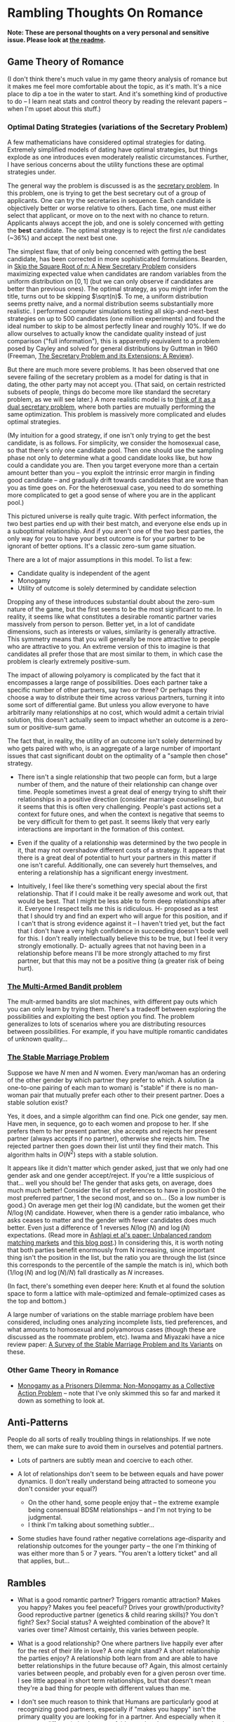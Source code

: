 * Rambling Thoughts On Romance

*Note: These are personal thoughts on a very personal and sensitive issue. Please look at [[https://github.com/colah/Semi-Public-Journal/blob/master/README.md][the readme]].*

** Game Theory of Romance

(I don't think there's much value in my game theory analysis of romance but it makes me feel more comfortable about the topic, as it's math. It's a nice place to dip a toe in the water to start. And it's something kind of productive to do -- I learn neat stats and control theory by reading the relevant papers -- when I'm upset about this stuff.)

*** Optimal Dating Strategies (variations of the Secretary Problem)

A few mathematicians have considered optimal strategies for dating. Extremely simplified models of dating have optimal strategies, but things explode as one introduces even moderately realistic circumstances. Further, I have serious concerns about the utility functions these are optimal strategies under.

The general way the problem is discussed is as the [[http://en.wikipedia.org/wiki/Secretary_problem][secretary problem]]. In this problem, one is trying to get the best secretary out of a group of applicants. One can try the secretaries in sequence. Each candidate is objectively better or worse relative to others. Each time, one must either select that applicant, or move on to the next with no chance to return. Applicants always accept the job, and one is solely concerned with getting the *best* candidate. The optimal strategy is to reject the first $n/e$ candidates (~36%) and accept the next best one.

The simplest flaw, that of only being concerned with getting the best candidate, has been corrected in more sophisticated formulations. Bearden, in [[http://www.sie.arizona.edu/MURI/cd/content/Bearden%20Skip%20the%20Sq%20Rt%20of%20n%20Thrusts%20A%20and%20C.pdf][Skip the Square Root of n: A New Secretary Problem]] considers maximizing expected value when candidates are random variables from the uniform distribution on $[0,1]$ (but we can only observe if candidates are better than previous ones). The optimal strategy, as you might infer from the title, turns out to be skipping $\sqrt(n)$. To me, a uniform distribution seems pretty naive, and a normal distribution seems substantially more realistic. I performed computer simulations testing all skip-and-next-best strategies on up to 500 candidates (one million experiments) and found the ideal number to skip to be almost perfectly linear and roughly 10%. If we do allow ourselves to actually know the candidate quality instead of just comparison ("full information"), this is apparently equivalent to a problem posed by Cayley and solved for general distributions by Guttman in 1960 (Freeman, [[http://isites.harvard.edu/fs/docs/icb.topic1174303.files/freeman%201983%20the%20secretary%20problem.pdf][The Secretary Problem and its Extensions: A Review]]).

But there are much more severe problems. It has been observed that one severe failing of the secretary problem as a model for dating is that in dating, the other party may not accept you. (That said, on certain restricted subsets of people, things do become more like standard the secretary problem, as we will see later.) A more realistic model is to [[http://mat.tepper.cmu.edu/blog/?p=1392][think of it as a dual secretary problem]], where both parties are mutually performing the same optimization. This problem is massively more complicated and eludes optimal strategies.

(My intuition for a good strategy, if one isn't only trying to get the best candidate, is as follows. For simplicity, we consider the homosexual case, so that there's only one candidate pool. Then one should use the sampling phase not only to determine what a good candidate looks like, but how could a candidate you are. Then you target everyone more than a certain amount better than you -- you exploit the intrinsic error margin in finding good candidate -- and gradually drift towards candidates that are worse than you as time goes on. For the heterosexual case, you need to do something more complicated to get a good sense of where you are in the applicant pool.)

This pictured universe is really quite tragic. With perfect information, the two best parties end up with their best match, and everyone else ends up in a suboptimal relationship. And if you aren't one of the two best parties, the only way for you to have your best outcome is for your partner to be ignorant of better options. It's a classic zero-sum game situation.

There are a lot of major assumptions in this model. To list a few:

 + Candidate quality is independent of the agent
 + Monogamy
 + Utility of outcome is solely determined by candidate selection

Dropping any of these introduces substantial doubt about the zero-sum nature of the game, but the first seems to be the most significant to me. In reality, it seems like what constitutes a desirable romantic partner varies massively from person to person. Better yet, in a lot of candidate dimensions, such as interests or values, similarity is generally attractive. This symmetry means that you will generally be more attractive to people who are attractive to you. An extreme version of this to imagine is that candidates all prefer those that are most similar to them, in which case the problem is clearly extremely positive-sum.

The impact of allowing polyamory is complicated by the fact that it encompasses a large range of possibilities. Does each partner take a specific number of other partners, say two or three? Or perhaps they choose a way to distribute their time across various partners, turning it into some sort of differential game. But unless you allow everyone to have arbitrarily many relationships at no cost, which would admit a certain trivial solution, this doesn't actually seem to impact whether an outcome is a zero-sum or positive-sum game.


The fact that, in reality, the utility of an outcome isn't solely determined by who gets paired with who, is an aggregate of a large number of important issues that cast significant doubt on the optimality of a "sample then chose" strategy. 

+ There isn't a single relationship that two people can form, but a large number of them, and the nature of their relationship can change over time. People sometimes invest a great deal of energy trying to shift their relationships in a positive direction (consider marriage counseling), but it seems that this is often very challenging. People's past actions set a context for future ones, and when the context is negative that seems to be very difficult for them to get past. It seems likely that very early interactions are important in the formation of this context.

+ Even if the quality of a relationship was determined by the two people in it, that may not overshadow different costs of a strategy. It appears that there is a great deal of potential to hurt your partners in this matter if one isn't careful. Additionally, one can severely hurt themselves, and entering a relationship has a significant energy investment.

+ Intuitively, I feel like there's something very special about the first relationship. That if I could make it be really awesome and work out, that would be best. That I might be less able to form deep relationships after it. Everyone I respect tells me this is ridiculous. H- proposed as a test that I should try and find an expert who will argue for this position, and if I can't that is strong evidence against it -- I haven't tried yet, but the fact that I don't have a very high confidence in succeeding doesn't bode well for this. I don't really intellectually believe this to be true, but I feel it very strongly emotionally. D- actually agrees that not having been in a relationship before means I'll be more strongly attached to my first partner, but that this may not be a positive thing (a greater risk of being hurt).

*** [[http://en.wikipedia.org/wiki/Multi-armed_bandit][The Multi-Armed Bandit problem]]

The mult-armed bandits are slot machines, with different pay outs which you can only learn by trying them. There's a tradeoff between exploring the possibilities and exploiting the best option you find. The problem generalizes to lots of scenarios where you are distributing resources between possibilities. For example, if you have multiple romantic candidates of unknown quality...

*** [[http://en.wikipedia.org/wiki/Stable_marriage_problem][The Stable Marriage Problem]]

Suppose we have $N$ men and $N$ women. Every man/woman has an ordering of the other gender by which partner they prefer to which. A solution (a one-to-one pairing of each man to woman) is "stable" if there is no man-woman pair that mutually prefer each other to their present partner. Does a stable solution exist?

Yes, it does, and a simple algorithm can find one. Pick one gender, say men. Have men, in sequence, go to each women and propose to her. If she prefers them to her present partner, she accepts and rejects her present partner (always accepts if no partner), otherwise she rejects him. The rejected partner then goes down their list until they find their match. This algorithm halts in $O(N^2)$ steps with a stable solution.

It appears like it didn't matter which gender asked, just that we only had one gender ask and one gender accept/reject. If you're a little suspicious of that... well you should be! The gender that asks gets, on average, does much much better! Consider the list of preferences to have in position 0 the most preferred partner, 1 the second most, and so on... (So a low number is good.) On average men get their $\log(N)$ candidate, but the women get their $N/\log(N)$ candidate. However, when there is a gender ratio imbalance, who asks ceases to matter and the gender with fewer candidates does much better. Even just a difference of 1 reverses $N/\log(N)$ and $\log(N)$ expectations. (Read more in [[http://web.mit.edu/iashlagi/www/papers/UnbalancedMatchingAKL.pdf][Ashlagi et al's paper: Unbalanced random matching markets]] and [[http://gilkalai.wordpress.com/2013/04/19/itai-ashlagi-yashodhan-kanoria-and-jacob-leshno-what-a-difference-an-additional-man-makes/][this blog post]].) In considering this, it is worth noting that both parties benefit enormously from N increasing, since important thing isn't the position in the list, but the ratio you are through the list (since this corresponds to the percentile of the sample the match is in), which both ($1/\log(N)$ and $\log(N)/N$) fall drastically as $N$ increases.

(In fact, there's something even deeper here: Knuth et al found the solution space to form a lattice with male-optimized and female-optimized cases as the top and bottom.)

A large number of variations on the stable marriage problem have been considered, including ones analyzing incomplete lists, tied preferences, and what amounts to homosexual and polyamorous cases (though these are discussed as the roommate problem, etc). Iwama and Miyazaki have a nice review paper: [[http://140.123.102.14:8080/reportSys/file/paper/scfu/scfu_21_paper.pdf][A Survey of the Stable Marriage Problem and Its Variants]] on these.

*** Other Game Theory in Romance

+ [[http://www.changesurfer.com/Acad/Monogamy/Mono.html][Monogamy as a Prisoners Dilemma: Non-Monogamy as a Collective Action Problem]] -- note that I've only skimmed this so far and marked it down as something to look at.


** Anti-Patterns

People do all sorts of really troubling things in relationships. If we note them, we can make sure to avoid them in ourselves and potential partners.

+ Lots of partners are subtly mean and coercive to each other.

+ A lot of relationships don't seem to be between equals and have power dynamics. (I don't really understand being attracted to someone you don't consider your equal?)
  + On the other hand, some people enjoy that -- the extreme example being consensual BDSM relationships -- and I'm not trying to be judgmental.
  + I think I'm talking about something subtler...

+ Some studies have found rather negative correlations age-disparity and relationship outcomes for the younger party -- the one I'm thinking of was either more than 5 or 7 years. "You aren't a lottery ticket" and all that applies, but...



** Rambles

+ What is a good romantic partner? Triggers romantic attraction? Makes you happy? Makes you feel peaceful? Drives your growth/productivity? Good reproductive partner (genetics & child rearing skills)? You don't fight? Sex? Social status? A weighted combination of the above? It varies over time? Almost certainly, this varies between people.

+ What is a good relationship? One where partners live happily ever after for the rest of their life in love? A one night stand? A short relationship the parties enjoy? A relationship both learn from and are able to have better relationships in the future because of? Again, this almost certainly varies between people, and probably even for a given perosn over time. I see little appeal in short term relationships, but that doesn't mean they're a bad thing for people with different values than me. 

+ I don't see much reason to think that Humans are particularly good at recognizing good partners, especially if "makes you happy" isn't the primary quality you are looking for in a partner. And especially when it comes to differentiating between fairly good and great partners -- clearly we're quite good at avoiding certain classes of horrible relationships!

+ Most people never meet the people they could form the best relationship with. The larger the candidate pool, the greater the variation between the best match you are likely to meet and the best match out there. So, the present situation on Earth is extremely tragic. Computer association of partners is a promising solution. See Human Pairing Problem essay.

+ Unpleasant men seem to be disproportionately successful in dating.
  + Purely anecdotal, may suffer from a number of biases, notably confirmation bias.

+ A lot of people I deeply respect are polyamorous.

  + Polyamory is illegal in Canada: CCC s. 293 is title polygamy, but more general; see also Reference re: Criminal Code, s. 293, 2010 BCSC 1308. (I'm deeply skeptical that this would survive serious Charter scrutiny and think this is a Human rights violation. Unfortunately, the case law seems to have solely developed in the context of Bountiful, British Columbia.) In any event, *obviously* all these polyamorous people I deeply respect do not live in Canada. And even were I persuaded that polyamory is a good idea, I obviously wouldn't act on that while I remain in Canada.

  + Polyamory seems to have a bimodal distribution of relationship quality, with most relationships I'm aware of either being really admirable or horrifying. (This may just generally be true of relationships that are not socially normative. Standard deviation of relationship quality increases...)

  + In polyamory, one can have different partners that optimize for different types of "good" things in a romantic partner. For example, one partner might make one happy, while another might cause one to develop as a person.

  + There are moderately compelling arguments for polyamory.

  + I'm concerned these technical supperiority arguments my be red herrings:
    I could make an argument that heterosexual relationships are better than homosexual ones. They can reproduce. Their bodies are more naturally suited for mutual pleasuring. And so on. At this point, people are kind of memetically vaccinated against arguments for this position, but I bet if they weren't I could make this quite persuasive.
    And, even if it were true in some technical sense, it would be a toxic argument. It would just delegitmize gay people's feelings. It might even make some try to be something that will make them less happy because that's "better". And for all the technical arguments we can make for one thing better or worse, how it effects those involved is all that matters. The argument would be harmful (except maybe in some very specific context).
    I feel like this is kind of the same.
  + It seems reasonable to think that whether polyamory is a good idea or not varies greatly from person to person.

  + I think that, once you are open-minded to the idea of polyamory, your intuition for whether you want to be in such a type of relationship is relatively strong evidence as to whether you would actually enjoy being in one and probably more reliable that concious arguments. Romance is tied to lots of really low level things in your brain, and your brains reaction to imagining these circumstances strikes me as quite reliable, where as I am worried about the effectivness of concious arugment of these issues.
    + In Khaneman's terminology, perhaps this is an issue better handled by "system 1" reasoning. 

  + I personally don't find the idea appealing, and pretty certain that it isn't for me, despite thinking they can be ethical. I am extremely skeptical of people who try to convince me that deep down I want to be poly or such.

  + D- has observed about 20 people who say very similar things to what I say about monogamy/polyamory at the age of 20, and about 50% of them ended up being poly by 25/30. The pattern was generally that they were super attached to a relationship, it ended, they were depressed for a while, and became poly.

  + LN- observed "most people don't want to be monogamous, they want their partner to be monogamous." I don't think that's true in my case. I'm less uncomfortable with the idea of only having one partner and them having multiple partners to full polyamory. (Though I'd also greatly prefer for my partner to not have other partners.)
    + LN- and E- observed that many people believe that they want to be monogamous, eg. when they get married, but end up wanting something else later.

+ D- thinks the most important thing for relationship success is lots of random compatibility things like when you go to sleep, whether you like to snuggle, how easily you talk.
  + A lot of this is things one can change and work on to be more compatible with a given partner. Though Er- thinks that leads to resentment.

+ Non socially normative relationships present some interesting difficulties.

  + In average relationships, people have an external set of expectations about how to behave in a relationship. How to treat each other, expected behavior, etc. They may be quite problematic, including sexist, but they're external to the relationship. Obviously, these external expectations don't cover everything, but they give a sturdy framework.

  + Once you throw those away, things get much more confusing. Partners often have different expectations.

  + A power dynamic can form where one partner gets to decide all the expectations (and change them).

  + It seems like having an early conversation about this is a good idea in a relationship. Perhaps even independently writing out what one expects in the relationship.

+ Is having similar sex drives important?
  + Probably the wrong way to look at this. It's more like intersection of tolerance intervals, I feel like.

+ JS- referred me to some really interesting points on IQ and romance.
  + Stats by IQ, from Arthur Jensen, "The g factor the science of mental ability":
    + Divorce within five years of marriage: 125+: 12%, 110-125: 17%, 90-110: 21%, 75-90: 26%, <75: 32%
    + Ever Had Illegitimate Child: 125+: 2%, 110-125: 4%, 90-110: 8%, 75-90: 17%, <75: 32%
      + But perhaps that reflects more on use of protection than fidelity?
  + "It is a fact of considerable interest that among married couples the degree of assortative mating for IQ is higher than for any other trait, physical or mental. Studies of assortative mating for IQ show correlations between spouses ranging between + .40 to + .60, with a mean of + .50 (Jencks, 1972, p. 272). (This is about the same as the correlation between brothers and sisters.) A correlation of .50 is equivalent to an average absolute difference between spouses (or siblings) of 12 IQ points. Assuming that the IQ tests have a reliability of .95, the correlation between spouses after correction for attenuation becomes +.53." (Jensen, "Bias in Mental Testing")

+ My experience of romantic attraction seems a bit unusual. I have not experienced it immediatly after meeting someone (basing what I consider to be romantic attraction off of Fisher's criterea), but rather after knowing someone for a while and relatively seldom. Sometimes when I meet someone, I'm really excited because they're an interesting and awesome person, and, now since I've realized how much I'd like to find a partner, I may wonder if they might be a potential partner for me... But it doesn't have the same feelings as actual attraction.

** Romance Space & Clusters

There seems to be some really interesting mathematical structures on romance space. In particular, it has a vaguely metric like structure, where similar groups are often more attracted to each other.

(I'll leave it at this for now, until I have time to write out something more coherent, but I think there's some really deep points here.)

** Are Relationships a Good Idea? 

That relationships are a positive thing and an ultimate part of positive outcomes in life is quite broadly accepted, save a few edge cases like priesthood. This isn't at all surprising. Romantic relationships are essential to evolutionary success, and evolution has many tricks to keep us on this path.

But it isn't immediately clear to me that relationships are generally positive things in the long run. Answering if or when they are is clearly an extremely important question for my long term well being.

+ Initial romantic attraction is a very pleasant experience, partly characterized by "labile psychophysiological responses to the loved person" by Fisher. However, it generally fades after about six months. The experience of romantic attachment is less obviously pleasant and more enforced by negative feelings to damage of the relationship. (See Fisher, 1998) Perhaps evolution gets us where it needs us with a carrot, then switches to a stick?

+ Romantic relationships involve a tremendous risk of being very deeply hurt.

+ Romantic relationships have a very deep time and energy investment.
  + Thinking of time as an inelastic resource is kind of naive, in my experience. So much of my time falls through the cracks, and I recapture it when I have the right motivations.
  + Early romantic attraction frequently involves a reduced need for sleep (because of increased dopamine?)...

+ In romantic attraction / relationships, partners are often ready to under go radical changes in themselves to make themselves more appealing to the desired partner.
  + A visible example of this is that people often radically change their physical appearance at the beginning of relationships.
  + This cuts both for and against romantic relationships. They could both help one change in positive and negative ways, largely depending on (your perception of) your partner.

+ Many friends and people that I respect tell me of how greatly relationships improved their quality of life. Others describe it not having much impact after a few months of feeling amazing. A small number are extremely negative about it. But I don't think any of them are a terribly objective source.

+ JK- referred me to this really interesting LessWrong post, [[http://lesswrong.com/lw/4su/how_to_be_happy/][How To Be Happy]], which reviews research into happiness: "Factors that don't correlate much with happiness include: age, gender, parenthood, intelligence, physical attractiveness, and money (as long as you're above the poverty line). Factors that correlate moderately with happiness include: health, social activity, and religiosity. Factors that correlate strongly with happiness include: genetics, love and relationship satisfaction, and work satisfaction."

** Productivity And Romance


(A lot of this is the same content as "Are Relationships a Good Idea?" from a different perspective.)

Naively, relationships seem very harmful to ones productivity. It's clearly a huge time investment. One can argue that many people's productivity would be harmed more by not being in a relationship (depression, sadness, obsessive thoughts about it)...

But "it's the least bad option" is not a very satisfying answer.

(I don't like evolution beating me into a corner with a dopageneric stick.)

So, the question is, can there be a positive relationship between romance and productivity. The following is brainstorming:

+ Typically, couple's bonding time consists of things like watching movies, lazing about, talking about unimportant issues, etc. But if both parties are more interested in higher concerns, can that lead to them instead spending time learning or working on valuable projects?
  + Elements of this in D-&J- and E-&J- ??

+ During romantic attraction, people change themselves to be more attractive to their partner, including changes to physical appearance, beliefs, ideals, etc. If attributes that make you attractive include things like ethics or intellectual curiosity...

+ C.S. Lewis, in the [[http://www.lewissociety.org/innerring.php][Inner Ring]], discusses the insidious motivation to be part of exclusive groups. M- generalizes from this to the importance of how extremely influential the people who's opinion you care about are on your beliefs, values, and motivation. This agrees with my experience... And who could be more influential in this way than your partner? Again, this cuts both ways and could be very positive or negative.

+ Could romance allow deeper collaboration through intellectual intimacy -- less filtering, more honesty about feelings?

+ There's a pretty long tradition of romantic partners as scientific collaborators.
  + Famous example: Marie Curie & Pierre Curie 
  + Seems quite wide spread. Asking one friend in Academia, then rattled off a list of a dozen or so pairs with little thought.
  + A small body of literature has built up exploring this topic. Terms to search for are: dual careers, academic couples, intimate collaborators, intimate romantic partners, etc.
  + *Knowledge Production, Publication Productivity, and Intimate Academic Partnership* (Greamer, 1999) explores the effects of romantic partners as collaborators on productivity. It's a very small and limited sample in a few ways (eg. older generation). There's high variance in the impact of these relationships on productivity. There's also a striking pattern of partners feeling unable to heavily collaborate because of the expectations of the academic community. Informal feedback and honest criticism on work from partners may be important. One pair of psychologists seem to have a story of very deep and extremely important collaboration where they mutually developed ideas over years of conversation. 
  + *Love in the lab: Women scientists and engineers married to or partnered with other scientists and engineers* (Blaser) begins with a nice literature review and lots of references. One interesting quote: "Approximately 70% of female physicists are married to other scientists and 80% of female mathematicians are married to other mathematicians (Gibbons 1992)." (I haven't been able to read Gibbons yet). 
    + One interpretation of this is that, in the absense of supply constraints on partners (which exist for men but not for women), most scientists and mathematicians have a a *very* strong preference for their peers. This validates my understanding of my own feelings and aligns with the comments of many people I've spoke to.
    + Another explanation could be that people meet their colleagues more than people of other professions.  But then we'd expect similar patterns in other groups, which we don't observe.
  + Seems like early research found negative correlations for male productivity with having an academic partner. It is speculated that this is because of a more egalitarian distribution of house work. It may be better modernly? (Also, I'd personally value that and would do that regarless of partner, so it doesn't matter much.)
  + Several things hint at increased productivity from having a partner, but nothing rigorous. So much is anecdotal/qualitative and samples are small.
  + (I should review further when not half-asleep)

** Removing One's Self From The Dating Pool

I often wish I could just rid myself of romantic attraction (and attachment, etc). I often wish this, despite the fact that I'm generally persuaded that a romantic relationship (with a the right partner!) would make me much happier, and wouldn't obviously be bad for my productivity (it might even be good for it!). This is because:

+ I'm not very optimistic about my chances of finding the sort of relationship I want. (A lot of this has to do with asymmetries in my cluster of romance space -- see my interpretation of the space of individuals as a sort of metric space.) And I think a poor relationship would be much worse than none at all.

+ Removing myself would heal, slightly, some of the asymmetry.

+ Pursuing romance takes a lot of energy and involves high emotional risk.

More simply, I have a drive, the lack of satisfaction of which is very detrimental to my quality of life. I wish to either satisfy it or extinguish it.

There are a few plausible options for achieving this, if I want to:

*** Meditation & Self Control 
Being able to let go of emotions, remain detached, control what I'm focused on, etc... The most frustrating thing about romantic attraction has been an abnormally low ability to control my thoughts.

*** Environment Hacks
Multiple (redacted) men have described that interacting with women a lot (eg. by taking yoga) reduces romantic loneliness for them.

*** Drugs
I generally really dislike the idea of something modifying my cognition, but if I could legally acquire something with sufficiently compelling properties, I might consider it.

+ Some of Fisher's papers suggest that seratonin is linked to the obsessive parts of romantic attraction and that SSRIs might help.
+ (redacted)- was greatly helped by medication after finding the right psychiatrist.
+ (redacted)- describes Adderall as reducing their need to have social interactions and increasing focus. On the other hand, Adderall often increases sex drive.

*** Lobotomy
It seems plausible that something could be done, and if I reviewed the literature I could probably come up with good guesses as to what. But it seems very very high risk and rather permanent...
(I'm not seriously considering this, but it is here for comprehensivness.)






** Signaling

One important and complicated issues around romantic relationships is the initial signaling that starts them. Expressing romantic interest in someone overtly is a costly action: it can hurt your relationship with them, with other people, make them feel uncomfortable, reduce your social standing, etc. Meanwhile, a positive outcome is fairly unlikely. So, people don't typically directly express romantic interest. Instead there's typically an exchange of increasingly stronger signals between them ("flirting"). This interplay reduces the risk of both parties, but is problematic if you can't read social queues or social skills aren't your strong point.

*** General musings

**** Expressing interest as a prisoners dilemma
Revealing romantic interest is a prisoners dilemma. Both reveal is awesome, neither reveals is sad, one reveals and the other doesn't really sucks.

**** Men express interest
Initiating this sort of interaction typically falls to men, I think. Especially when it comes to escalating signals. This seems really unfair.

**** Disinterest is a signal
Disinterest and business are a signal for quality. Conversely, desperation is a really bad signal: seeming desperate for friends or partners is severely unattractive. Use common sense.

+ This really, really complicates things.
+ This seems on net negative.
+ JO- commented that some girls he knew would have rules like not accepting dates for Saturday any later than Wednesday, in order to emulate scarcity.

**** Signals are subtle
It would be really nice if the expected behavior could be less subtle. If we made the signal less costly, less personal, and less subtle, that would be a very positive thing.
+ Technology is a really big opportunity here.

**** Skepticism of body-language signals
A lot of people proscribe body language, from the overt like hugging, smiling, and eye contact to much more subtle things, as signals to look for in assessing where someone is romantically attracted to you.

However, H- mentioned a study which had people watch other interact and predict whether one part was attracted to the other. They did very poorly in their predictions. (I can't find this study.) This aligns with my experience that these things are very subtle, easy to mistake, and perhaps simply not reliable at all.
**** Time is a reliable signal
Reading social signals is hard in general, but it's easy to see if someone is choosing to spend time with you, which is a very strong positive signal, though not differentiated to romance. If you care about both friendship and romance, which one of these it is often doesn't matter.

*** People's perspectives 

+ H- views this as an important skill (one of many) that one develops on low value relationships so that one is ready for a potentially very good relationship.
+ R- in blog describes a bunch of attempts at signaling that I would never have noticed. (How many people have tried to flirt with me and I didn't notice it?)
+ D- thinks one can substantially ignore the other persons signaling if they can't understand it, and focus on sending their own signals.
  + I supposes this only works when only one party is socially unskilled.

*** Things you can do to avoid subtle signals
If you aren't very socially skilled and bad on picking up on queues, what can you do to avoid subtle signals?
+ Write about this publicly, so that they'll know they need to be less subtle?
+ Provide public information (an OkCupid profile?) so that they can build a better model of you and be more confident that you are of interest to them and that they'd be of interest to you?
  + The trick is that you may not want to make all that information publicly associated with you. One half-measure is to instead put it on social networks with limited visibility. People socially close to you can see it, but other can't. It feels like it may be the best compromise you can get.
+ Make relationship status public (eg. for me on 05/30/2013, single, has never dated) so that potential partner doesn't have to worry about whether there might be an existing relationship?

*** One deep concern I have about attempts to signal is making the person I am trying to express interest in uncomfortable or acting in a way that is hurtful to them. 

This is especially true in hacking/CS/math/physics communities that suffer from sexism and gender-biases if you're a heterosexual male. And especially hacklab where I am in a position of leadership (albeit very minor). The damage that could be done (awesome female is creeped out and leaves the community) seems to outweigh my interest.

There's really 2 separate problems:

1. Making someone uncomfortable/unsafe. This connects directly to the [[http://kateharding.net/2009/10/08/guest-blogger-starling-schrodinger%E2%80%99s-rapist-or-a-guy%E2%80%99s-guide-to-approaching-strange-women-without-being-maced/]["schrodinger's rapist"]] issue.
2. Re-enforcing or triggering lots of sexist nonsense. (eg. That women are being respected in a community because of sexual/romantic appeal.)

On the other hand, my concern in this regard sometimes feels paralyzing. And it may be a rationalization of me just feeling anxious about social stuff.

**** Asides:

+ H-, D-, E-, & LN- think I'm not at risk of doing this and should worry less.

+ Subtle back and forth signaling can really help here.


*** Responses:
**** LN-'s answer
"If you call me every day and tell me you love me, it's creepy -- unless I want it, in which case it's heart-melting. If you serenade my window at night, it's creepy -- unless I want it, in which case it's amazing. Romantic behavior is creepy unless you want it." -- LN-

Summary: The key to not making people uncomfortable in expressing romantic interest is knowing if they want you to, and only expressing interest if they do. One should be guided by trying to do what they believe the other part wants.

Queues indicating romantic interest: Physical contact, eye contact, lots of smiling, ending up spending lots of time alone together, talking on the phone a lot, chatting/talking late into the night (attraction reducing your need for sleep doesn't just apply to you!)... Note that a lot of these require you to have a baseline for how the person behaves -- some people just smile a lot or make physical contact a lot!

If the person seems to be attracted to you, the next step is generally asking them out on a date. Except it is seldom explicitly a date. A common form this takes is "would you like to get coffee sometime?" -- this could easily not be a date, and indeed this is often not a date, but one hint that it might be is that no purpose for meeting is given.
**** H-&Da-'s response

There are risky and non-risky ways to express romantic interest. If you just ask someone out for coffee, there is essentially no risk of making them uncomfortable, if you only ask once.

There are more "romantic" approaches, but they are riskier and can make someone uncomfortable if you're wrong. You need to be confident that the other party is interested in you.

There is reason to be really skeptical of a lot of the standard "signals" people suggest looking for. Detecting romantic interest is actually really hard. The only really reliable signal is if someone choses to spend time with you.

**** E-'s response

E- suggested the following potential ways people might be made uncomfortable by one's romatnic interest:

- "being infatuated with one girl and consequently being too forward"
- "appearing as if you want any girl, doesnt matter who, as long as she's a girl, which makes someone feel devalued"
- "telling someone you like them, they reject you, and continuing to kind of pursue them awkwardly"
- "not actually vocalizing that you like them, but you make it obvious by gestures that may be interpreted as too forward, but never asking them out, so its just this weird thing where they cant reject you because you never tried to tell them which shows youre kind of a coward and thats not attractive and kind of creepy"

E- suggested the following queues for someone being semi-interested in you:

- "if she responds to your text/message/etc. saying thank you for a good date or maybe even" initiates the next interaction within a resaonable amount of time"
- "if she was okay with a hug at the end of the date, and appeared friendly/present/genuinely involved during the date"








** Coping with Gender-Skew

What do you do if your romance cluster is gender skewed? What if you're in the overpopulated gender. (For example, men in math/CS.) For discussion, lets say there are lots more men than women. (Obviously, you can reverse this.) If you're gay, you're fine. If you aren't...

A few things quickly follow. From results about the Stable Marriage problem, we expect for women to end up in better matches than men, even if they aren't the ones expressing romantic interest -- but this doesn't matter *that* much, because large numbers of candidates (as in the modern world) pushes up candidate quality for both regardless (as does restricting to your cluster). We might also expect the problem to basically reduce to the secretary problem from the women's perspective, but that doesn't seem to be the case...

Finally, we trivially observe that, if men out number women and people seek monogamous relationships, not everyone is going to find a partner, within the cluster.

What can one do to increase their chances? (It seems ethical to try to improve your chances because if you want to invest energy in this, you probably care about it more than average and thus benefit more, and also because it will increase the expected value for women while certainly not *hurting* the expected value for men.)

+ Meet lots of women in you cluster (preferably more than skew-ratio * average known). This will mostly help if preference within your cluster is do to local proximities like random interests.
+ Become closer to your cluster's ideal
+ Become a better partner in more general ways
+ Be ready to invest more in your relationship
+ Have other advantages as a partner (if preference is really at the noise level)


** Altruistic Dating

So far, we've mostly considered strategies for maximizing ones romantic success/happiness within ethical constraints (with varying degrees of rigor). But often that's not a very healthy way to look at things. For lots of things, it's useful to think about strategies that maximally help everyone else -- because we care about other people, because it can lead to new solutions, and because in some social circumstances (dating probably isn't one) altruistic behavior is rewarded. There are several interesting, specific problems, but first some general thoughts are in order:

*** Free/Efficient Market Perspective

I'm sure many economists would tell me that I should optimize for my interests try to be the best partner I can be, and do nothing further. The "market" can analyze and find solutions I can't. 

(It's also kind of presumptuous and patronizing to act for someone elses well being, etc.)

*** Optimizing for the benefit of your (potential) partner

(In some long-term sense, I feel kind of compelled, beyond my normal feelings of wanting to be nice to people, to try to optimize for the benefit of a potential partner. Consider a branching path where in one case they end up with you, but could have had a better partner if you'd encouraged them to consider options other than you, or introduced them to someone? Now you care about their well being much more than your own and you have to live with that...)

Strategies:

+ Give them as much information about you as possible to make a decision (in a non-creepy, non-ranting way). Possible mechanisms might be a public OkCupid profile, or being really clearly willing to answer (almost) any question.
  + Counter argument: Providing a lot more information and being honest about flaws may just lead to you being rejected, even when you were the best person in the candidate pool, hurting the person you were honest about. People aren't rational, and things like romantic attraction are not conscious decision.


+ Introduce them to people you think might be good partners for them.
  + Side benefit: if they still choose you in the end, having had more good alternative options, that bodes well for your future relationship (which means a lower risk of you being hurt in the long run).

+ Become a better (potential) partner yourself.
  + Ideas: Communication skills (non violent communication, active listening?), physical attractiveness (work out, optimize dressing, hair cut, etc), domestic skills (especially for males, since it signals that you won't push domestic work onto your partner), cluster specific (eg. math skills).
  + Side benefit: Someone is more likely to pick you, your relationship will likely be better. (If you're seeking a long term relationship like me, then that equates to your relationship having a better life expectancy.)

